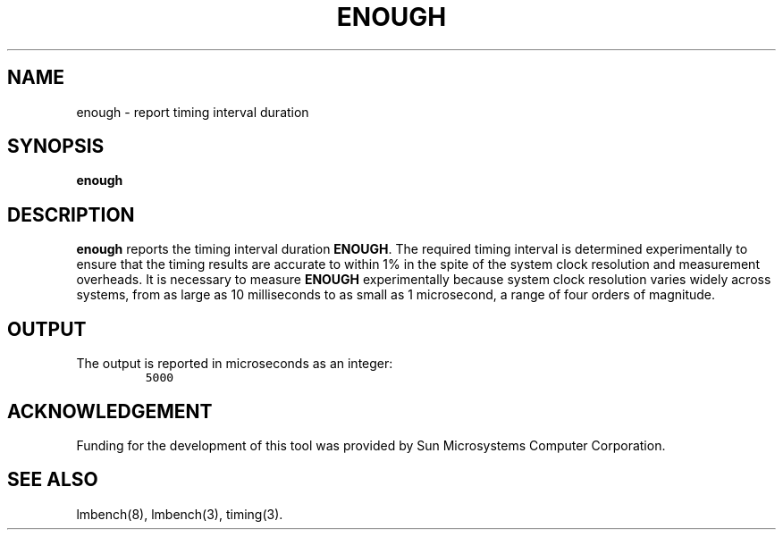 .\" $Id$
.TH ENOUGH 8 "$Date$" "(c)1994 Larry McVoy" "LMBENCH"
.SH NAME
enough \- report timing interval duration
.SH SYNOPSIS
.B enough
.SH DESCRIPTION
.B enough
reports the timing interval duration
.BR ENOUGH .
The required timing interval is determined experimentally to
ensure that the timing results are accurate to within 1% in
the spite of the system clock resolution and measurement 
overheads.  
It is necessary to measure
.B ENOUGH
experimentally because system clock resolution varies widely
across systems, from as large as 10 milliseconds to as small
as 1 microsecond, a range of four orders of magnitude.
.SH OUTPUT
The output is reported in microseconds as an integer:
.IP ""
\fC5000\fR
.SH ACKNOWLEDGEMENT
Funding for the development of
this tool was provided by Sun Microsystems Computer Corporation.
.SH "SEE ALSO"
lmbench(8), lmbench(3), timing(3).
